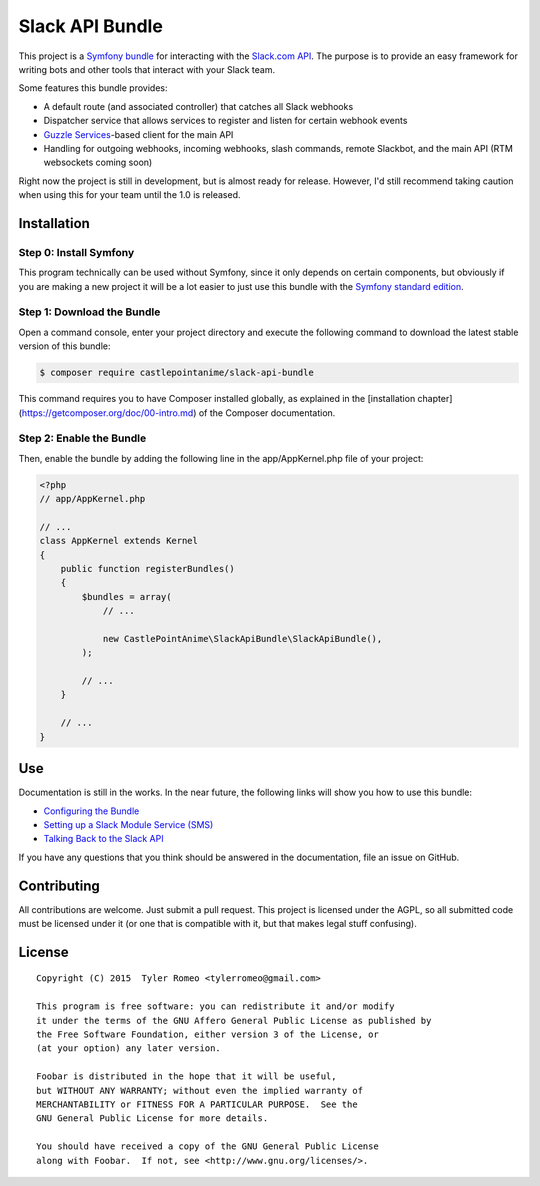 Slack API Bundle
================

.. image:: https://travis-ci.org/castlepointanime/slack-api-bundle.svg?branch=master
    :target: https://travis-ci.org/castlepointanime/slack-api-bundle

This project is a `Symfony bundle <http://symfony.com/>`__ for
interacting with the `Slack.com API <https://api.slack.com/>`__. The
purpose is to provide an easy framework for writing bots and other tools
that interact with your Slack team.

Some features this bundle provides:

-  A default route (and associated controller) that catches all Slack
   webhooks
-  Dispatcher service that allows services to register and listen for
   certain webhook events
-  `Guzzle Services <https://github.com/guzzle/guzzle-services>`__-based
   client for the main API
-  Handling for outgoing webhooks, incoming webhooks, slash commands,
   remote Slackbot, and the main API (RTM websockets coming soon)

Right now the project is still in development, but is almost ready for
release. However, I'd still recommend taking caution when using this for
your team until the 1.0 is released.

Installation
------------

Step 0: Install Symfony
~~~~~~~~~~~~~~~~~~~~~~~

This program technically can be used without Symfony, since it only depends
on certain components, but obviously if you are making a new project it will
be a lot easier to just use this bundle with the
`Symfony standard edition <http://symfony.com/download>`__.

Step 1: Download the Bundle
~~~~~~~~~~~~~~~~~~~~~~~~~~~

Open a command console, enter your project directory and execute the
following command to download the latest stable version of this bundle:

.. code:: shell

    $ composer require castlepointanime/slack-api-bundle

This command requires you to have Composer installed globally, as explained
in the [installation chapter](https://getcomposer.org/doc/00-intro.md)
of the Composer documentation.

Step 2: Enable the Bundle
~~~~~~~~~~~~~~~~~~~~~~~~~

Then, enable the bundle by adding the following line in the app/AppKernel.php
file of your project:

.. code:: php

    <?php
    // app/AppKernel.php

    // ...
    class AppKernel extends Kernel
    {
        public function registerBundles()
        {
            $bundles = array(
                // ...

                new CastlePointAnime\SlackApiBundle\SlackApiBundle(),
            );

            // ...
        }

        // ...
    }


Use
---

Documentation is still in the works. In the near future, the following
links will show you how to use this bundle:

-  `Configuring the Bundle <configuration.rst>`__
-  `Setting up a Slack Module Service (SMS) <modules.rst>`__
-  `Talking Back to the Slack API <slackapi.rst>`__

If you have any questions that you think should be answered in the
documentation, file an issue on GitHub.

Contributing
------------

All contributions are welcome. Just submit a pull request. This project
is licensed under the AGPL, so all submitted code must be licensed under
it (or one that is compatible with it, but that makes legal stuff
confusing).

License
-------
::

    Copyright (C) 2015  Tyler Romeo <tylerromeo@gmail.com>

    This program is free software: you can redistribute it and/or modify
    it under the terms of the GNU Affero General Public License as published by
    the Free Software Foundation, either version 3 of the License, or
    (at your option) any later version.

    Foobar is distributed in the hope that it will be useful,
    but WITHOUT ANY WARRANTY; without even the implied warranty of
    MERCHANTABILITY or FITNESS FOR A PARTICULAR PURPOSE.  See the
    GNU General Public License for more details.

    You should have received a copy of the GNU General Public License
    along with Foobar.  If not, see <http://www.gnu.org/licenses/>.

